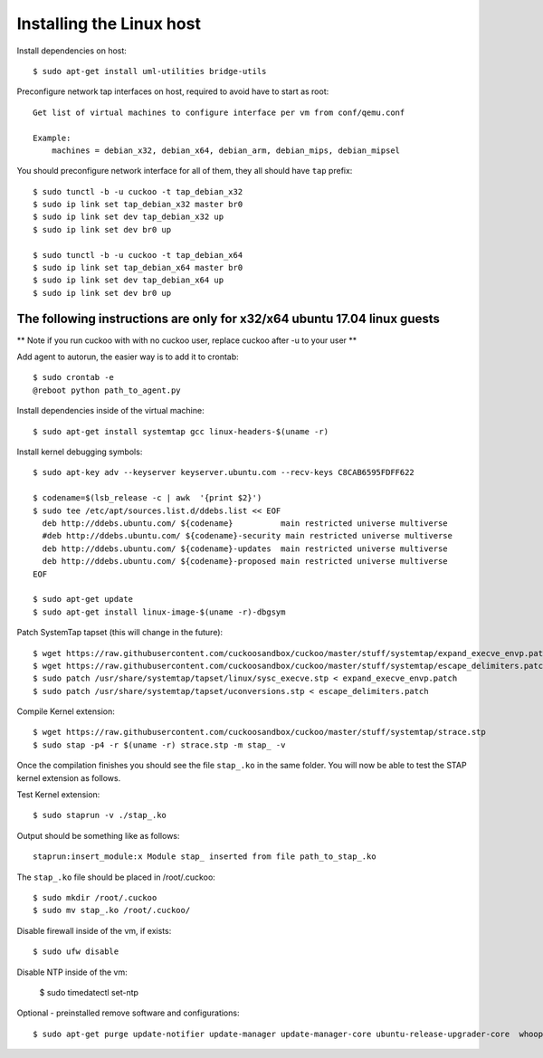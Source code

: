 ==========================
Installing the Linux host
==========================

Install dependencies on host::

    $ sudo apt-get install uml-utilities bridge-utils

Preconfigure network tap interfaces on host, required to avoid have to start
as root::

    Get list of virtual machines to configure interface per vm from conf/qemu.conf

    Example:
        machines = debian_x32, debian_x64, debian_arm, debian_mips, debian_mipsel

You should preconfigure network interface for all of them, they all should
have ``tap`` prefix::

    $ sudo tunctl -b -u cuckoo -t tap_debian_x32
    $ sudo ip link set tap_debian_x32 master br0
    $ sudo ip link set dev tap_debian_x32 up
    $ sudo ip link set dev br0 up

    $ sudo tunctl -b -u cuckoo -t tap_debian_x64
    $ sudo ip link set tap_debian_x64 master br0
    $ sudo ip link set dev tap_debian_x64 up
    $ sudo ip link set dev br0 up

The following instructions are only for x32/x64 ubuntu 17.04 linux guests
=========================================================================

** Note if you run cuckoo with with no cuckoo user, replace cuckoo after -u to
your user **

Add agent to autorun, the easier way is to add it to crontab::

    $ sudo crontab -e
    @reboot python path_to_agent.py


Install dependencies inside of the virtual machine::

    $ sudo apt-get install systemtap gcc linux-headers-$(uname -r)

Install kernel debugging symbols::

    $ sudo apt-key adv --keyserver keyserver.ubuntu.com --recv-keys C8CAB6595FDFF622

    $ codename=$(lsb_release -c | awk  '{print $2}')
    $ sudo tee /etc/apt/sources.list.d/ddebs.list << EOF
      deb http://ddebs.ubuntu.com/ ${codename}          main restricted universe multiverse
      #deb http://ddebs.ubuntu.com/ ${codename}-security main restricted universe multiverse
      deb http://ddebs.ubuntu.com/ ${codename}-updates  main restricted universe multiverse
      deb http://ddebs.ubuntu.com/ ${codename}-proposed main restricted universe multiverse
    EOF

    $ sudo apt-get update
    $ sudo apt-get install linux-image-$(uname -r)-dbgsym

Patch SystemTap tapset (this will change in the future)::

    $ wget https://raw.githubusercontent.com/cuckoosandbox/cuckoo/master/stuff/systemtap/expand_execve_envp.patch
    $ wget https://raw.githubusercontent.com/cuckoosandbox/cuckoo/master/stuff/systemtap/escape_delimiters.patch
    $ sudo patch /usr/share/systemtap/tapset/linux/sysc_execve.stp < expand_execve_envp.patch
    $ sudo patch /usr/share/systemtap/tapset/uconversions.stp < escape_delimiters.patch

Compile Kernel extension::

    $ wget https://raw.githubusercontent.com/cuckoosandbox/cuckoo/master/stuff/systemtap/strace.stp
    $ sudo stap -p4 -r $(uname -r) strace.stp -m stap_ -v

Once the compilation finishes you should see the file ``stap_.ko`` in the same
folder. You will now be able to test the STAP kernel extension as follows.

Test Kernel extension::

    $ sudo staprun -v ./stap_.ko

Output should be something like as follows::

    staprun:insert_module:x Module stap_ inserted from file path_to_stap_.ko

The ``stap_.ko`` file should be placed in /root/.cuckoo::

    $ sudo mkdir /root/.cuckoo
    $ sudo mv stap_.ko /root/.cuckoo/

Disable firewall inside of the vm, if exists::

    $ sudo ufw disable
    
Disable NTP inside of the vm:
    
    $ sudo timedatectl set-ntp

Optional - preinstalled remove software and configurations::
    
    $ sudo apt-get purge update-notifier update-manager update-manager-core ubuntu-release-upgrader-core  whoopsie  ntpdate cups-daemon avahi-autoipd avahi-daemon avahi-utils account-plugin-salut libnss-mdns telepathy-salut
    
